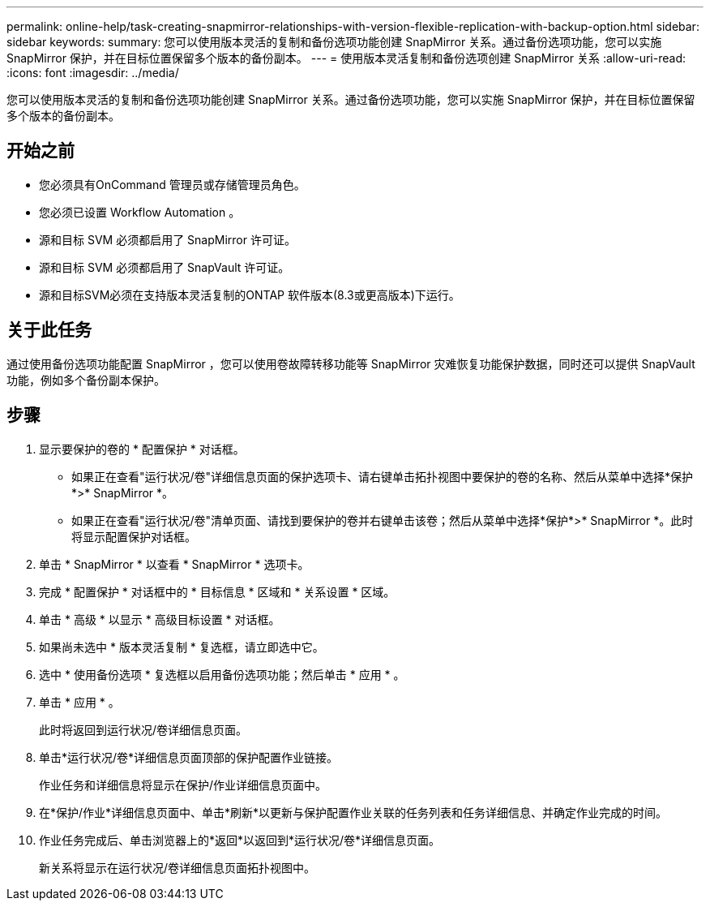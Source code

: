 ---
permalink: online-help/task-creating-snapmirror-relationships-with-version-flexible-replication-with-backup-option.html 
sidebar: sidebar 
keywords:  
summary: 您可以使用版本灵活的复制和备份选项功能创建 SnapMirror 关系。通过备份选项功能，您可以实施 SnapMirror 保护，并在目标位置保留多个版本的备份副本。 
---
= 使用版本灵活复制和备份选项创建 SnapMirror 关系
:allow-uri-read: 
:icons: font
:imagesdir: ../media/


[role="lead"]
您可以使用版本灵活的复制和备份选项功能创建 SnapMirror 关系。通过备份选项功能，您可以实施 SnapMirror 保护，并在目标位置保留多个版本的备份副本。



== 开始之前

* 您必须具有OnCommand 管理员或存储管理员角色。
* 您必须已设置 Workflow Automation 。
* 源和目标 SVM 必须都启用了 SnapMirror 许可证。
* 源和目标 SVM 必须都启用了 SnapVault 许可证。
* 源和目标SVM必须在支持版本灵活复制的ONTAP 软件版本(8.3或更高版本)下运行。




== 关于此任务

通过使用备份选项功能配置 SnapMirror ，您可以使用卷故障转移功能等 SnapMirror 灾难恢复功能保护数据，同时还可以提供 SnapVault 功能，例如多个备份副本保护。



== 步骤

. 显示要保护的卷的 * 配置保护 * 对话框。
+
** 如果正在查看"运行状况/卷"详细信息页面的保护选项卡、请右键单击拓扑视图中要保护的卷的名称、然后从菜单中选择*保护*>* SnapMirror *。
** 如果正在查看"运行状况/卷"清单页面、请找到要保护的卷并右键单击该卷；然后从菜单中选择*保护*>* SnapMirror *。此时将显示配置保护对话框。


. 单击 * SnapMirror * 以查看 * SnapMirror * 选项卡。
. 完成 * 配置保护 * 对话框中的 * 目标信息 * 区域和 * 关系设置 * 区域。
. 单击 * 高级 * 以显示 * 高级目标设置 * 对话框。
. 如果尚未选中 * 版本灵活复制 * 复选框，请立即选中它。
. 选中 * 使用备份选项 * 复选框以启用备份选项功能；然后单击 * 应用 * 。
. 单击 * 应用 * 。
+
此时将返回到运行状况/卷详细信息页面。

. 单击*运行状况/卷*详细信息页面顶部的保护配置作业链接。
+
作业任务和详细信息将显示在保护/作业详细信息页面中。

. 在*保护/作业*详细信息页面中、单击*刷新*以更新与保护配置作业关联的任务列表和任务详细信息、并确定作业完成的时间。
. 作业任务完成后、单击浏览器上的*返回*以返回到*运行状况/卷*详细信息页面。
+
新关系将显示在运行状况/卷详细信息页面拓扑视图中。


